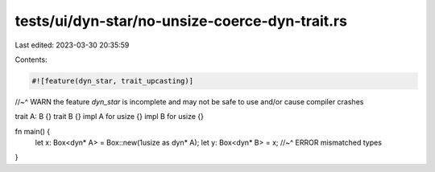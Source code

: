 tests/ui/dyn-star/no-unsize-coerce-dyn-trait.rs
===============================================

Last edited: 2023-03-30 20:35:59

Contents:

.. code-block:: rs

    #![feature(dyn_star, trait_upcasting)]
//~^ WARN the feature `dyn_star` is incomplete and may not be safe to use and/or cause compiler crashes

trait A: B {}
trait B {}
impl A for usize {}
impl B for usize {}

fn main() {
    let x: Box<dyn* A> = Box::new(1usize as dyn* A);
    let y: Box<dyn* B> = x;
    //~^ ERROR mismatched types
}


